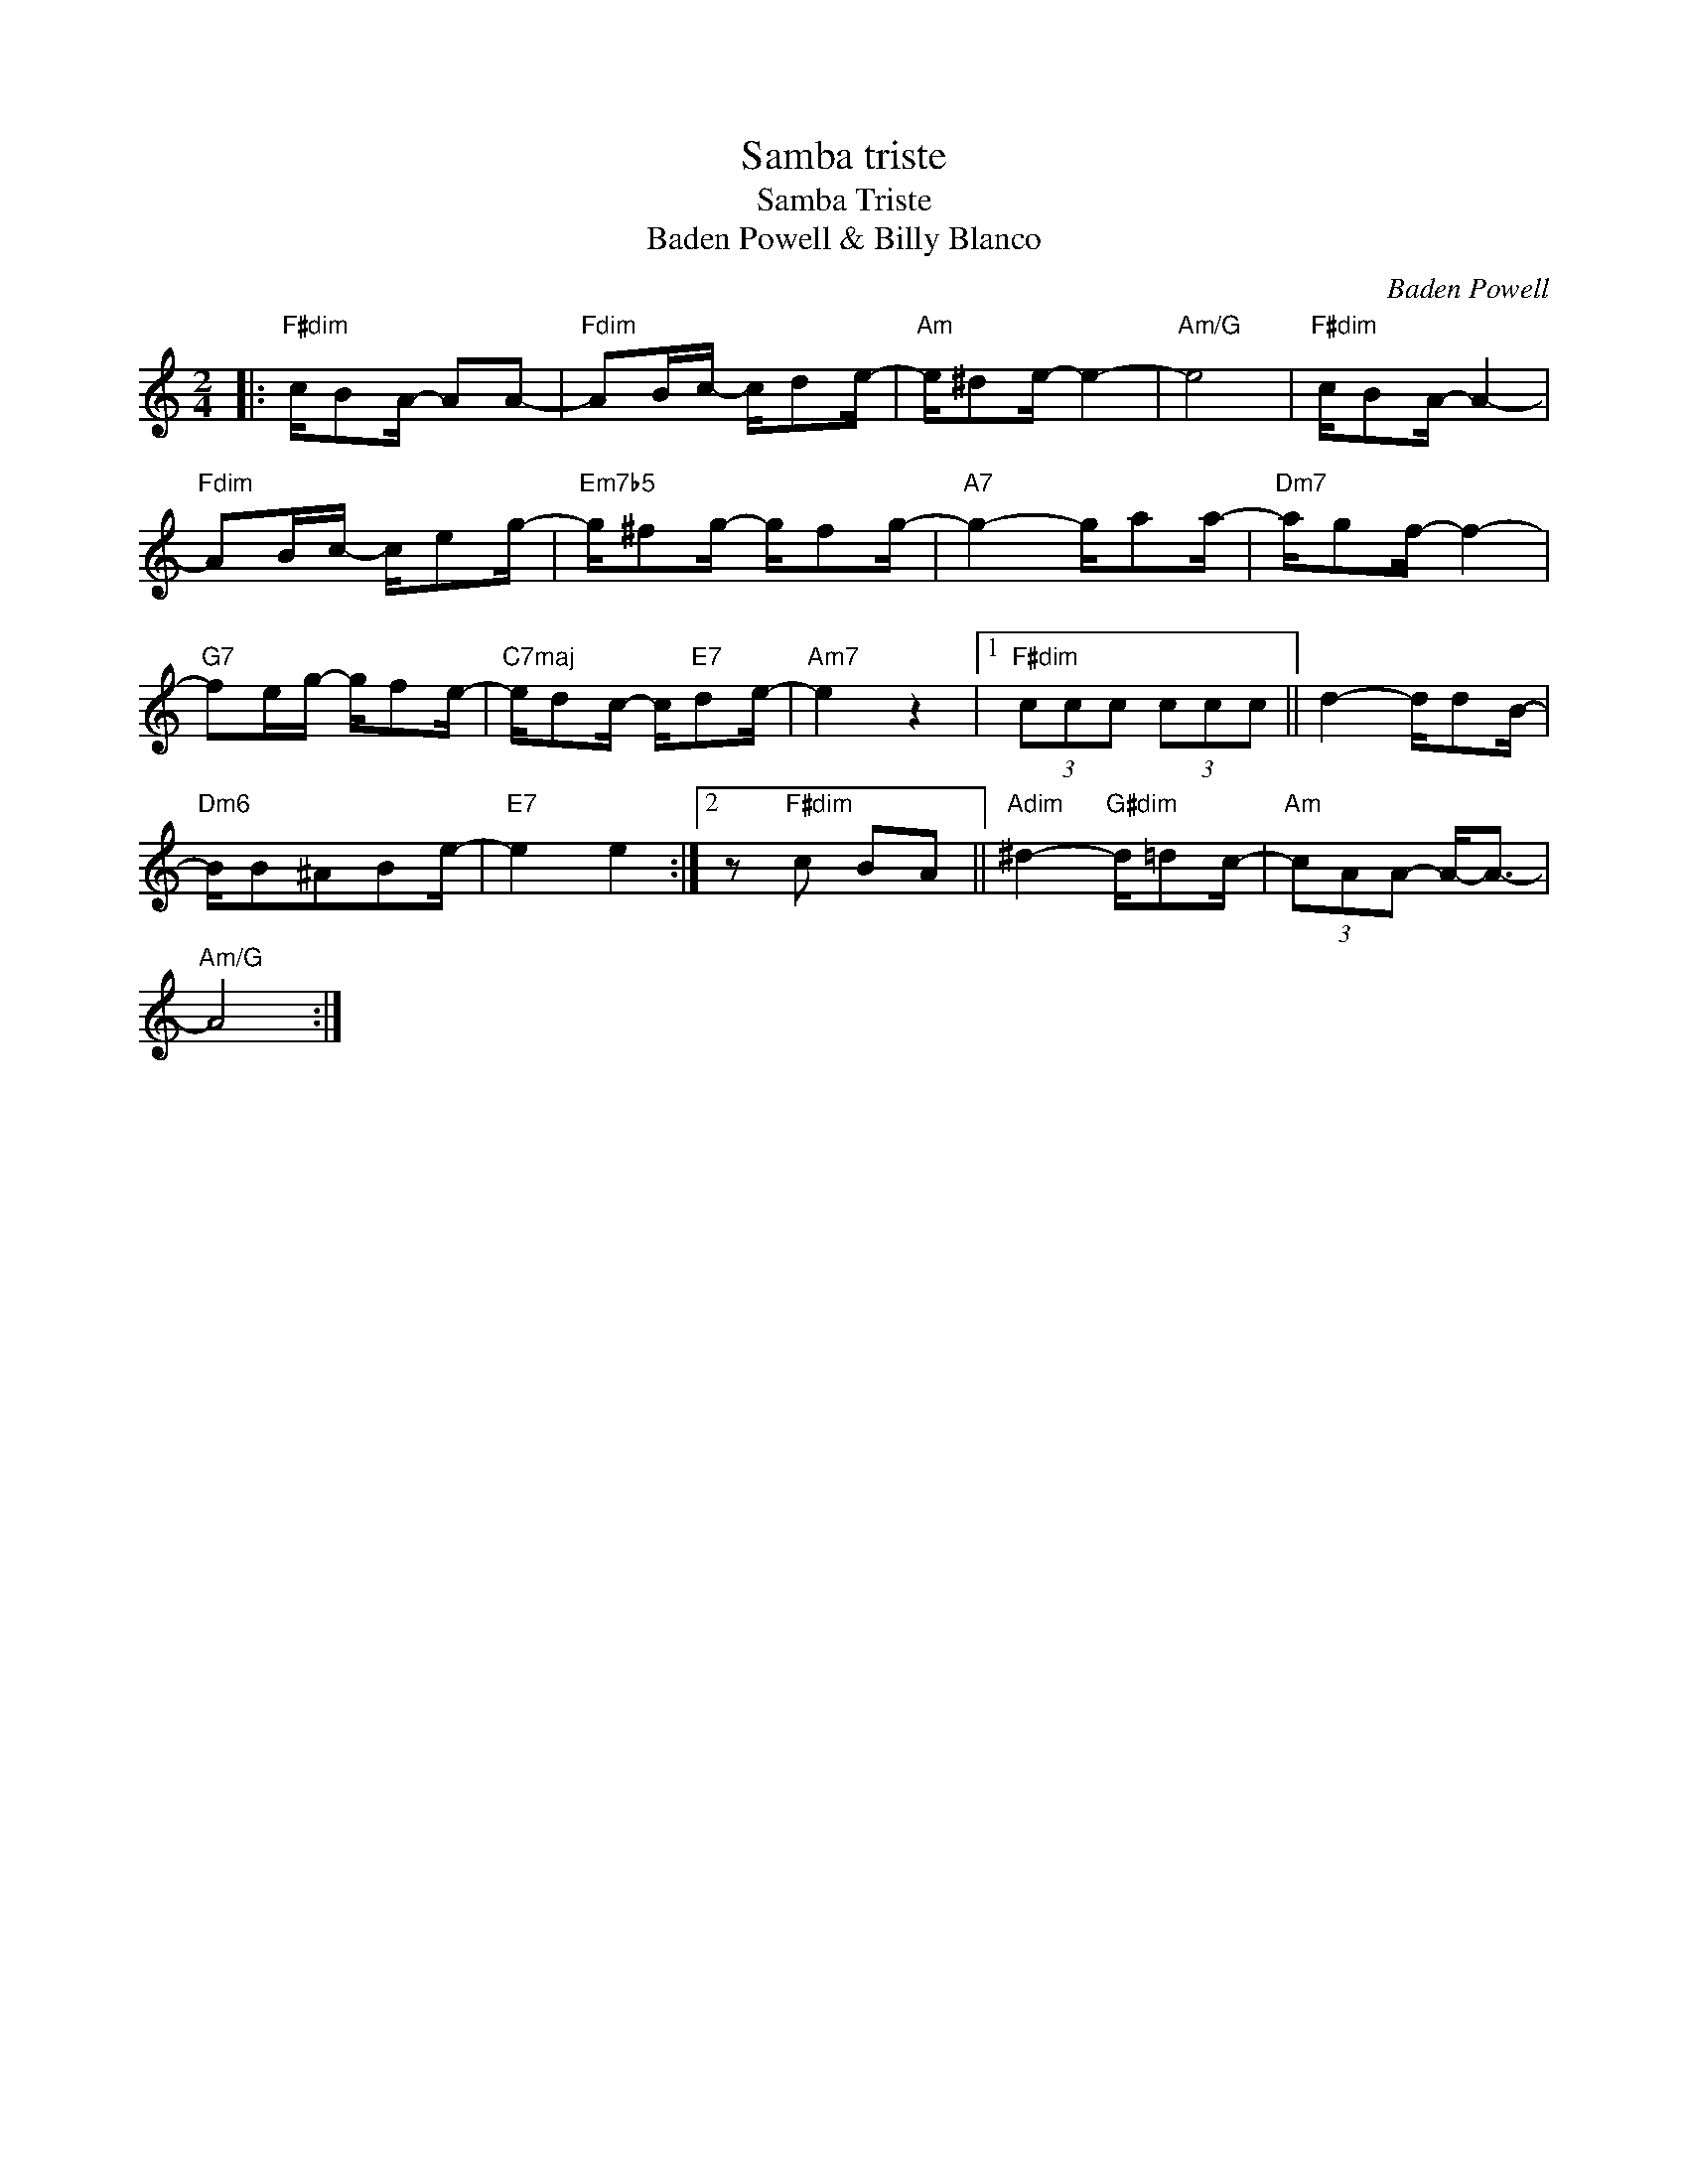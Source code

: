 X:1
T:Samba triste
T:Samba Triste
T:Baden Powell & Billy Blanco
T:
C:Baden Powell
Z:All Rights Reserved
L:1/8
M:2/4
K:C
V:1 treble 
%%MIDI program 0
%%MIDI control 7 100
%%MIDI control 10 64
V:1
|:"F#dim" c/BA/- AA- |"Fdim" AB/c/- c/de/- |"Am" e/^de/- e2- |"Am/G" e4 |"F#dim" c/BA/- A2- | %5
"Fdim" AB/c/- c/eg/- |"Em7b5" g/^fg/- g/fg/- |"A7" g2- g/aa/- |"Dm7" a/gf/- f2- | %9
"G7" fe/g/- g/fe/- |"^C7maj" e/dc/- c/"E7"de/- |"Am7" e2 z2 |1"F#dim" (3ccc (3ccc || d2- d/dB/- | %14
"Dm6" B/B^ABe/- |"E7" e2 e2 :|2 z"F#dim" c BA ||"Adim" ^d2-"G#dim" d/=dc/- |"Am" (3cAA- A-<A- | %19
"Am/G" A4 :| %20

